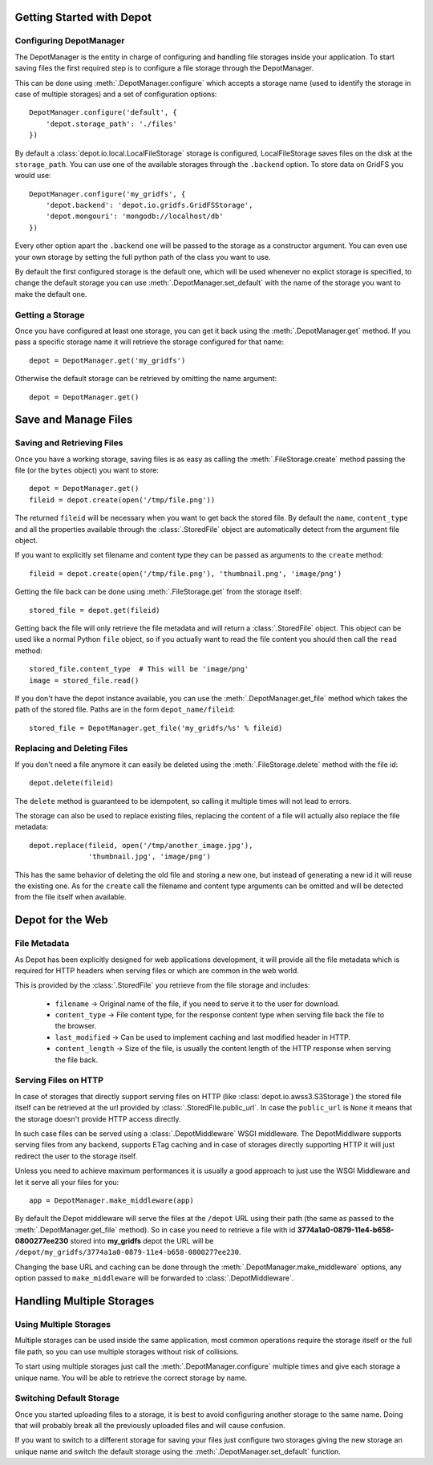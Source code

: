 Getting Started with Depot
==============================

Configuring DepotManager
------------------------------

The DepotManager is the entity in charge of configuring and handling file storages inside your
application. To start saving files the first required step is to configure a file storage through
the DepotManager.

This can be done using :meth:`.DepotManager.configure` which accepts a storage name (used
to identify the storage in case of multiple storages) and a set of configuration options::

    DepotManager.configure('default', {
        'depot.storage_path': './files'
    })

By default a :class:`depot.io.local.LocalFileStorage` storage is configured, LocalFileStorage
saves files on the disk at the ``storage_path``. You can use one of the available
storages through the ``.backend`` option. To store data on GridFS you would use::

    DepotManager.configure('my_gridfs', {
        'depot.backend': 'depot.io.gridfs.GridFSStorage',
        'depot.mongouri': 'mongodb://localhost/db'
    })

Every other option apart the ``.backend`` one will be passed to the storage as
a constructor argument. You can even use your own storage by setting the full python
path of the class you want to use.

By default the first configured storage is the default one, which will be used whenever
no explict storage is specified, to change the default storage you can use
:meth:`.DepotManager.set_default` with the name of the storage you want to make the
default one.

Getting a Storage
------------------------------

Once you have configured at least one storage, you can get it back using the
:meth:`.DepotManager.get` method. If you pass a specific storage name it will retrieve
the storage configured for that name::

    depot = DepotManager.get('my_gridfs')

Otherwise the default storage can be retrieved by omitting the name argument::

    depot = DepotManager.get()

Save and Manage Files
=============================

Saving and Retrieving Files
------------------------------

Once you have a working storage, saving files is as easy as calling the :meth:`.FileStorage.create`
method passing the file (or the ``bytes`` object) you want to store::

    depot = DepotManager.get()
    fileid = depot.create(open('/tmp/file.png'))

The returned ``fileid`` will be necessary when you want to get back the stored file.
By default the ``name``, ``content_type`` and all the properties available through the
:class:`.StoredFile` object are automatically detect from the argument file object.

If you want to explicitly set filename and content type they can be passed as arguments
to the ``create`` method::

    fileid = depot.create(open('/tmp/file.png'), 'thumbnail.png', 'image/png')

Getting the file back can be done using :meth:`.FileStorage.get` from the storage itself::

    stored_file = depot.get(fileid)

Getting back the file will only retrieve the file metadata and will return a :class:`.StoredFile`
object. This object can be used like a normal Python ``file`` object,
so if you actually want to read the file content you should then call the ``read`` method::

    stored_file.content_type  # This will be 'image/png'
    image = stored_file.read()

If you don't have the depot instance available, you can use the :meth:`.DepotManager.get_file`
method which takes the path of the stored file. Paths are in the form ``depot_name/fileid``::

    stored_file = DepotManager.get_file('my_gridfs/%s' % fileid)

Replacing and Deleting Files
------------------------------

If you don't need a file anymore it can easily be deleted using the :meth:`.FileStorage.delete`
method with the file id::

    depot.delete(fileid)

The ``delete`` method is guaranteed to be idempotent, so calling it multiple times will
not lead to errors.

The storage can also be used to replace existing files, replacing the content of a file will
actually also replace the file metadata::

    depot.replace(fileid, open('/tmp/another_image.jpg'),
                  'thumbnail.jpg', 'image/png')

This has the same behavior of deleting the old file and storing a new one, but instead of
generating a new id it will reuse the existing one. As for the ``create`` call the filename
and content type arguments can be omitted and will be detected from the file itself when
available.

.. _depot_for_web:

Depot for the Web
=============================

File Metadata
------------------------------

As Depot has been explicitly designed for web applications development, it will provide
all the file metadata which is required for HTTP headers when serving files or which are common
in the web world.

This is provided by the :class:`.StoredFile` you retrieve from the file storage and includes:

    * ``filename`` -> Original name of the file, if you need to serve it to the user for download.
    * ``content_type`` -> File content type, for the response content type when serving file back
      the file to the browser.
    * ``last_modified`` -> Can be used to implement caching and last modified header in HTTP.
    * ``content_length`` -> Size of the file, is usually the content length of the HTTP response when
      serving the file back.

Serving Files on HTTP
------------------------------

In case of storages that directly support serving files on HTTP
(like :class:`depot.io.awss3.S3Storage`) the stored file itself can be retrieved at the url
provided by :class:`.StoredFile.public_url`. In case the ``public_url`` is ``None`` it means
that the storage doesn't provide HTTP access directly.

In such case files can be served using a :class:`.DepotMiddleware` WSGI middleware. The
DepotMiddlware supports serving files from any backend, supports ETag caching and in case of
storages directly supporting HTTP it will just redirect the user to the storage itself.

Unless you need to achieve maximum performances it is usually a good approach to just use
the WSGI Middleware and let it serve all your files for you::

    app = DepotManager.make_middleware(app)

By default the Depot middleware will serve the files at the ``/depot`` URL using their path
(the same as passed to the :meth:`.DepotManager.get_file` method). So in case you need to retrieve
a file with id **3774a1a0-0879-11e4-b658-0800277ee230** stored into **my_gridfs** depot the
URL will be ``/depot/my_gridfs/3774a1a0-0879-11e4-b658-0800277ee230``.

Changing the base URL and caching can be done through the :meth:`.DepotManager.make_middleware`
options, any option passed to ``make_middleware`` will be forwarded to :class:`.DepotMiddleware`.


Handling Multiple Storages
==============================

Using Multiple Storages
------------------------------

Multiple storages can be used inside the same application, most common operations require
the storage itself or the full file path, so you can use multiple storages without risk
of collisions.

To start using multiple storages just call the :meth:`.DepotManager.configure` multiple times
and give each storage a unique name. You will be able to retrieve the correct storage by name.

Switching Default Storage
------------------------------

Once you started uploading files to a storage, it is best to avoid configuring another
storage to the same name. Doing that will probably break all the previously uploaded files
and will cause confusion.

If you want to switch to a different storage for saving your files just configure two
storages giving the new storage an unique name and switch the default storage using
the :meth:`.DepotManager.set_default` function.
